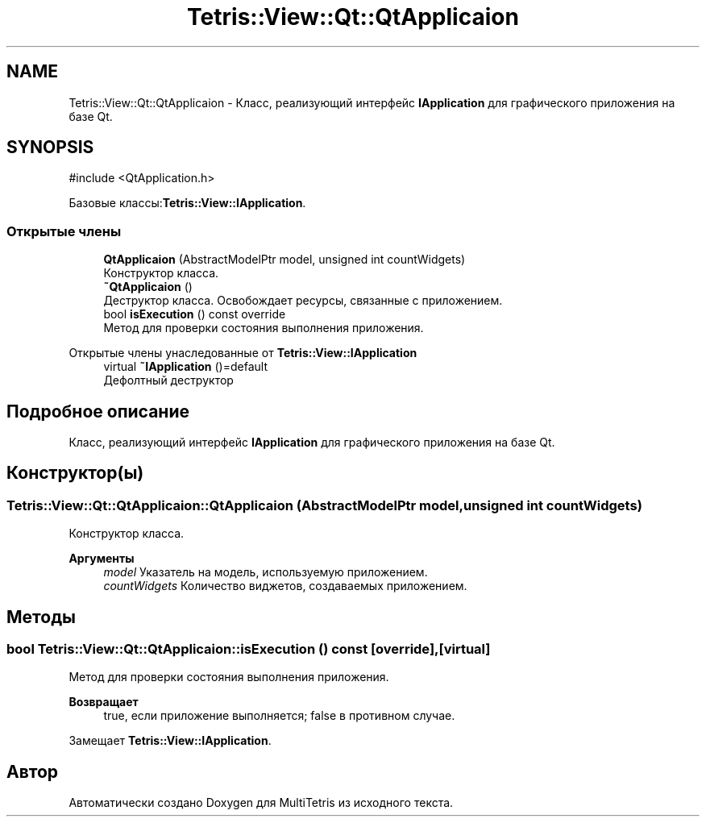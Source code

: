 .TH "Tetris::View::Qt::QtApplicaion" 3 "MultiTetris" \" -*- nroff -*-
.ad l
.nh
.SH NAME
Tetris::View::Qt::QtApplicaion \- Класс, реализующий интерфейс \fBIApplication\fP для графического приложения на базе Qt\&.  

.SH SYNOPSIS
.br
.PP
.PP
\fR#include <QtApplication\&.h>\fP
.PP
Базовые классы:\fBTetris::View::IApplication\fP\&.
.SS "Открытые члены"

.in +1c
.ti -1c
.RI "\fBQtApplicaion\fP (AbstractModelPtr model, unsigned int countWidgets)"
.br
.RI "Конструктор класса\&. "
.ti -1c
.RI "\fB~QtApplicaion\fP ()"
.br
.RI "Деструктор класса\&. Освобождает ресурсы, связанные с приложением\&. "
.ti -1c
.RI "bool \fBisExecution\fP () const override"
.br
.RI "Метод для проверки состояния выполнения приложения\&. "
.in -1c

Открытые члены унаследованные от \fBTetris::View::IApplication\fP
.in +1c
.ti -1c
.RI "virtual \fB~IApplication\fP ()=default"
.br
.RI "Дефолтный деструктор "
.in -1c
.SH "Подробное описание"
.PP 
Класс, реализующий интерфейс \fBIApplication\fP для графического приложения на базе Qt\&. 
.SH "Конструктор(ы)"
.PP 
.SS "Tetris::View::Qt::QtApplicaion::QtApplicaion (AbstractModelPtr model, unsigned int countWidgets)"

.PP
Конструктор класса\&. 
.PP
\fBАргументы\fP
.RS 4
\fImodel\fP Указатель на модель, используемую приложением\&. 
.br
\fIcountWidgets\fP Количество виджетов, создаваемых приложением\&. 
.RE
.PP

.SH "Методы"
.PP 
.SS "bool Tetris::View::Qt::QtApplicaion::isExecution () const\fR [override]\fP, \fR [virtual]\fP"

.PP
Метод для проверки состояния выполнения приложения\&. 
.PP
\fBВозвращает\fP
.RS 4
true, если приложение выполняется; false в противном случае\&. 
.br
 
.RE
.PP

.PP
Замещает \fBTetris::View::IApplication\fP\&.

.SH "Автор"
.PP 
Автоматически создано Doxygen для MultiTetris из исходного текста\&.
